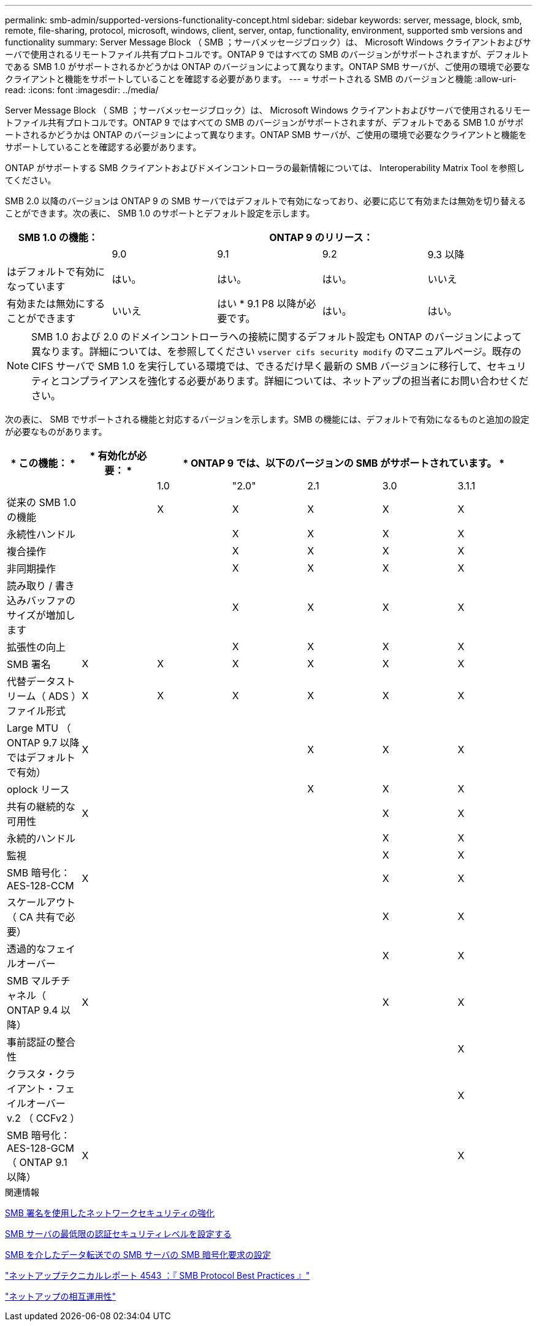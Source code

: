 ---
permalink: smb-admin/supported-versions-functionality-concept.html 
sidebar: sidebar 
keywords: server, message, block, smb, remote, file-sharing, protocol, microsoft, windows, client, server, ontap, functionality, environment, supported smb versions and functionality 
summary: Server Message Block （ SMB ；サーバメッセージブロック）は、 Microsoft Windows クライアントおよびサーバで使用されるリモートファイル共有プロトコルです。ONTAP 9 ではすべての SMB のバージョンがサポートされますが、デフォルトである SMB 1.0 がサポートされるかどうかは ONTAP のバージョンによって異なります。ONTAP SMB サーバが、ご使用の環境で必要なクライアントと機能をサポートしていることを確認する必要があります。 
---
= サポートされる SMB のバージョンと機能
:allow-uri-read: 
:icons: font
:imagesdir: ../media/


[role="lead"]
Server Message Block （ SMB ；サーバメッセージブロック）は、 Microsoft Windows クライアントおよびサーバで使用されるリモートファイル共有プロトコルです。ONTAP 9 ではすべての SMB のバージョンがサポートされますが、デフォルトである SMB 1.0 がサポートされるかどうかは ONTAP のバージョンによって異なります。ONTAP SMB サーバが、ご使用の環境で必要なクライアントと機能をサポートしていることを確認する必要があります。

ONTAP がサポートする SMB クライアントおよびドメインコントローラの最新情報については、 Interoperability Matrix Tool を参照してください。

SMB 2.0 以降のバージョンは ONTAP 9 の SMB サーバではデフォルトで有効になっており、必要に応じて有効または無効を切り替えることができます。次の表に、 SMB 1.0 のサポートとデフォルト設定を示します。

|===
| SMB 1.0 の機能： 4+| ONTAP 9 のリリース： 


 a| 
 a| 
9.0
 a| 
9.1
 a| 
9.2
 a| 
9.3 以降



 a| 
はデフォルトで有効になっています
 a| 
はい。
 a| 
はい。
 a| 
はい。
 a| 
いいえ



 a| 
有効または無効にすることができます
 a| 
いいえ
 a| 
はい * 9.1 P8 以降が必要です。
 a| 
はい。
 a| 
はい。

|===
[NOTE]
====
SMB 1.0 および 2.0 のドメインコントローラへの接続に関するデフォルト設定も ONTAP のバージョンによって異なります。詳細については、を参照してください `vserver cifs security modify` のマニュアルページ。既存の CIFS サーバで SMB 1.0 を実行している環境では、できるだけ早く最新の SMB バージョンに移行して、セキュリティとコンプライアンスを強化する必要があります。詳細については、ネットアップの担当者にお問い合わせください。

====
次の表に、 SMB でサポートされる機能と対応するバージョンを示します。SMB の機能には、デフォルトで有効になるものと追加の設定が必要なものがあります。

|===
| * この機能： * | * 有効化が必要： * 5+| * ONTAP 9 では、以下のバージョンの SMB がサポートされています。 * 


 a| 
 a| 
 a| 
1.0
 a| 
"2.0"
 a| 
2.1
 a| 
3.0
 a| 
3.1.1



 a| 
従来の SMB 1.0 の機能
 a| 
 a| 
X
 a| 
X
 a| 
X
 a| 
X
 a| 
X



 a| 
永続性ハンドル
 a| 
 a| 
 a| 
X
 a| 
X
 a| 
X
 a| 
X



 a| 
複合操作
 a| 
 a| 
 a| 
X
 a| 
X
 a| 
X
 a| 
X



 a| 
非同期操作
 a| 
 a| 
 a| 
X
 a| 
X
 a| 
X
 a| 
X



 a| 
読み取り / 書き込みバッファのサイズが増加します
 a| 
 a| 
 a| 
X
 a| 
X
 a| 
X
 a| 
X



 a| 
拡張性の向上
 a| 
 a| 
 a| 
X
 a| 
X
 a| 
X
 a| 
X



 a| 
SMB 署名
 a| 
X
 a| 
X
 a| 
X
 a| 
X
 a| 
X
 a| 
X



 a| 
代替データストリーム（ ADS ）ファイル形式
 a| 
X
 a| 
X
 a| 
X
 a| 
X
 a| 
X
 a| 
X



 a| 
Large MTU （ ONTAP 9.7 以降ではデフォルトで有効）
 a| 
X
 a| 
 a| 
 a| 
X
 a| 
X
 a| 
X



 a| 
oplock リース
 a| 
 a| 
 a| 
 a| 
X
 a| 
X
 a| 
X



 a| 
共有の継続的な可用性
 a| 
X
 a| 
 a| 
 a| 
 a| 
X
 a| 
X



 a| 
永続的ハンドル
 a| 
 a| 
 a| 
 a| 
 a| 
X
 a| 
X



 a| 
監視
 a| 
 a| 
 a| 
 a| 
 a| 
X
 a| 
X



 a| 
SMB 暗号化： AES-128-CCM
 a| 
X
 a| 
 a| 
 a| 
 a| 
X
 a| 
X



 a| 
スケールアウト（ CA 共有で必要）
 a| 
 a| 
 a| 
 a| 
 a| 
X
 a| 
X



 a| 
透過的なフェイルオーバー
 a| 
 a| 
 a| 
 a| 
 a| 
X
 a| 
X



 a| 
SMB マルチチャネル（ ONTAP 9.4 以降）
 a| 
X
 a| 
 a| 
 a| 
 a| 
X
 a| 
X



 a| 
事前認証の整合性
 a| 
 a| 
 a| 
 a| 
 a| 
 a| 
X



 a| 
クラスタ・クライアント・フェイルオーバー v.2 （ CCFv2 ）
 a| 
 a| 
 a| 
 a| 
 a| 
 a| 
X



 a| 
SMB 暗号化： AES-128-GCM （ ONTAP 9.1 以降）
 a| 
X
 a| 
 a| 
 a| 
 a| 
 a| 
X

|===
.関連情報
xref:signing-enhance-network-security-concept.adoc[SMB 署名を使用したネットワークセキュリティの強化]

xref:set-server-minimum-authentication-security-level-task.adoc[SMB サーバの最低限の認証セキュリティレベルを設定する]

xref:configure-required-encryption-concept.adoc[SMB を介したデータ転送での SMB サーバの SMB 暗号化要求の設定]

http://www.netapp.com/us/media/tr-4543.pdf["ネットアップテクニカルレポート 4543 ：『 SMB Protocol Best Practices 』"]

https://mysupport.netapp.com/NOW/products/interoperability["ネットアップの相互運用性"]
